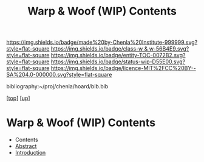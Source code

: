 #   -*- mode: org; fill-column: 60 -*-
#+STARTUP: showall
#+TITLE:   Warp & Woof (WIP) Contents
#+LINK: pdf   pdfview:~/proj/chenla/hoard/lib/

[[https://img.shields.io/badge/made%20by-Chenla%20Institute-999999.svg?style=flat-square]] 
[[https://img.shields.io/badge/class-w & w-56B4E9.svg?style=flat-square]]
[[https://img.shields.io/badge/entity-TOC-0072B2.svg?style=flat-square]]
[[https://img.shields.io/badge/status-wip-D55E00.svg?style=flat-square]]
[[https://img.shields.io/badge/licence-MIT%2FCC%20BY--SA%204.0-000000.svg?style=flat-square]]

bibliography:~/proj/chenla/hoard/bib.bib

[[[../../index.org][top]]] [[[../index.org][up]]]

* Warp & Woof (WIP) Contents
  :PROPERTIES:
  :CUSTOM_ID:
  :Name:      /home/deerpig/proj/chenla/wip/warp/index.org
  :Created:   2018-10-22T11:23@Prek Leap (11.642600N-104.919210W)
  :ID:        237753b9-c269-42f7-b48b-4206111ed13f
  :VER:       593454255.351642227
  :GEO:       48P-491193-1287029-15
  :BXID:      proj:FLN2-3048
  :Class:     primer
  :Entity:    toc
  :Status:    wip 
  :Licence:   MIT/CC BY-SA 4.0
  :END:

  - Contents
  - [[./abstract.org][Abstract]]
  - [[./intro.org][Introduction]]

